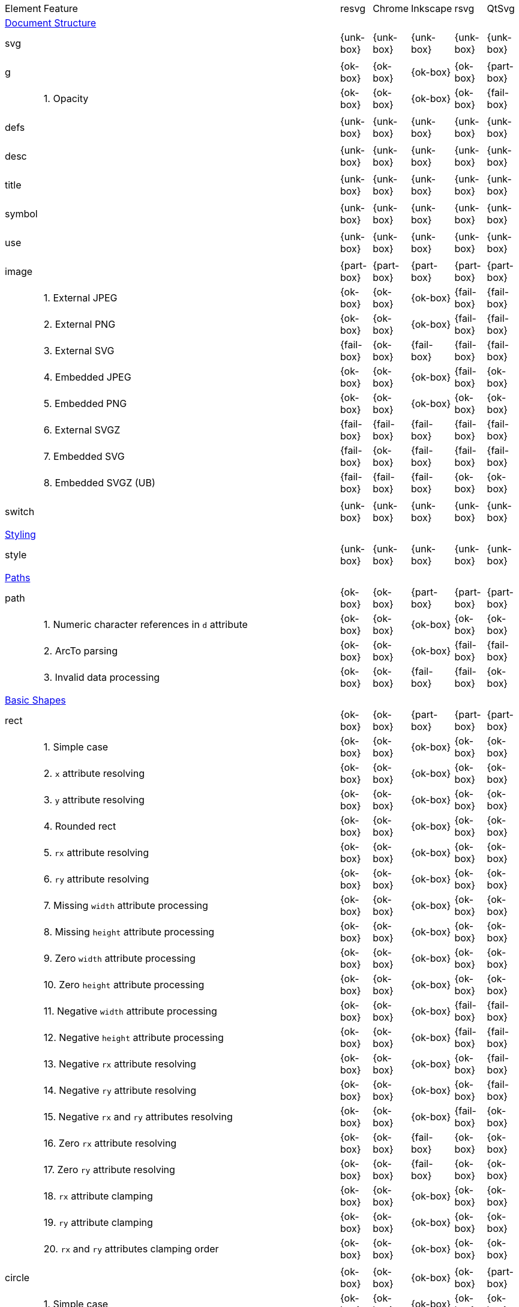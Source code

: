 // This file is autogenerated. Do not edit it.

[cols="1,10,^1,^1,^1,^1,^1"]
|===
| Element | Feature | resvg | Chrome | Inkscape | rsvg | QtSvg
7+^|https://www.w3.org/TR/SVG/struct.html[Document Structure]
2+| svg ^|{unk-box}|{unk-box}|{unk-box}|{unk-box}|{unk-box}
7+^|
2+| g ^|{ok-box}|{ok-box}|{ok-box}|{ok-box}|{part-box}
|| 1. Opacity |{ok-box}|{ok-box}|{ok-box}|{ok-box}|{fail-box}
7+^|
2+| defs ^|{unk-box}|{unk-box}|{unk-box}|{unk-box}|{unk-box}
7+^|
2+| desc ^|{unk-box}|{unk-box}|{unk-box}|{unk-box}|{unk-box}
7+^|
2+| title ^|{unk-box}|{unk-box}|{unk-box}|{unk-box}|{unk-box}
7+^|
2+| symbol ^|{unk-box}|{unk-box}|{unk-box}|{unk-box}|{unk-box}
7+^|
2+| use ^|{unk-box}|{unk-box}|{unk-box}|{unk-box}|{unk-box}
7+^|
2+| image ^|{part-box}|{part-box}|{part-box}|{part-box}|{part-box}
|| 1. External JPEG |{ok-box}|{ok-box}|{ok-box}|{fail-box}|{fail-box}
|| 2. External PNG |{ok-box}|{ok-box}|{ok-box}|{fail-box}|{fail-box}
|| 3. External SVG |{fail-box}|{ok-box}|{fail-box}|{fail-box}|{fail-box}
|| 4. Embedded JPEG |{ok-box}|{ok-box}|{ok-box}|{fail-box}|{ok-box}
|| 5. Embedded PNG |{ok-box}|{ok-box}|{ok-box}|{ok-box}|{ok-box}
|| 6. External SVGZ |{fail-box}|{fail-box}|{fail-box}|{fail-box}|{fail-box}
|| 7. Embedded SVG |{fail-box}|{ok-box}|{fail-box}|{fail-box}|{fail-box}
|| 8. Embedded SVGZ (UB) |{fail-box}|{fail-box}|{fail-box}|{ok-box}|{ok-box}
7+^|
2+| switch ^|{unk-box}|{unk-box}|{unk-box}|{unk-box}|{unk-box}
7+^|
7+^|https://www.w3.org/TR/SVG/styling.html[Styling]
2+| style ^|{unk-box}|{unk-box}|{unk-box}|{unk-box}|{unk-box}
7+^|
7+^|https://www.w3.org/TR/SVG/paths.html[Paths]
2+| path ^|{ok-box}|{ok-box}|{part-box}|{part-box}|{part-box}
|| 1. Numeric character references in `d` attribute |{ok-box}|{ok-box}|{ok-box}|{ok-box}|{ok-box}
|| 2. ArcTo parsing |{ok-box}|{ok-box}|{ok-box}|{fail-box}|{fail-box}
|| 3. Invalid data processing |{ok-box}|{ok-box}|{fail-box}|{fail-box}|{ok-box}
7+^|
7+^|https://www.w3.org/TR/SVG/shapes.html[Basic Shapes]
2+| rect ^|{ok-box}|{ok-box}|{part-box}|{part-box}|{part-box}
|| 1. Simple case |{ok-box}|{ok-box}|{ok-box}|{ok-box}|{ok-box}
|| 2. `x` attribute resolving |{ok-box}|{ok-box}|{ok-box}|{ok-box}|{ok-box}
|| 3. `y` attribute resolving |{ok-box}|{ok-box}|{ok-box}|{ok-box}|{ok-box}
|| 4. Rounded rect |{ok-box}|{ok-box}|{ok-box}|{ok-box}|{ok-box}
|| 5. `rx` attribute resolving |{ok-box}|{ok-box}|{ok-box}|{ok-box}|{ok-box}
|| 6. `ry` attribute resolving |{ok-box}|{ok-box}|{ok-box}|{ok-box}|{ok-box}
|| 7. Missing `width` attribute processing |{ok-box}|{ok-box}|{ok-box}|{ok-box}|{ok-box}
|| 8. Missing `height` attribute processing |{ok-box}|{ok-box}|{ok-box}|{ok-box}|{ok-box}
|| 9. Zero `width` attribute processing |{ok-box}|{ok-box}|{ok-box}|{ok-box}|{ok-box}
|| 10. Zero `height` attribute processing |{ok-box}|{ok-box}|{ok-box}|{ok-box}|{ok-box}
|| 11. Negative `width` attribute processing |{ok-box}|{ok-box}|{ok-box}|{fail-box}|{fail-box}
|| 12. Negative `height` attribute processing |{ok-box}|{ok-box}|{ok-box}|{fail-box}|{fail-box}
|| 13. Negative `rx` attribute resolving |{ok-box}|{ok-box}|{ok-box}|{ok-box}|{fail-box}
|| 14. Negative `ry` attribute resolving |{ok-box}|{ok-box}|{ok-box}|{ok-box}|{fail-box}
|| 15. Negative `rx` and `ry` attributes resolving |{ok-box}|{ok-box}|{ok-box}|{fail-box}|{ok-box}
|| 16. Zero `rx` attribute resolving |{ok-box}|{ok-box}|{fail-box}|{ok-box}|{ok-box}
|| 17. Zero `ry` attribute resolving |{ok-box}|{ok-box}|{fail-box}|{ok-box}|{ok-box}
|| 18. `rx` attribute clamping |{ok-box}|{ok-box}|{ok-box}|{ok-box}|{ok-box}
|| 19. `ry` attribute clamping |{ok-box}|{ok-box}|{ok-box}|{ok-box}|{ok-box}
|| 20. `rx` and `ry` attributes clamping order |{ok-box}|{ok-box}|{ok-box}|{ok-box}|{ok-box}
7+^|
2+| circle ^|{ok-box}|{ok-box}|{ok-box}|{ok-box}|{part-box}
|| 1. Simple case |{ok-box}|{ok-box}|{ok-box}|{ok-box}|{ok-box}
|| 2. Missing `r` attribute |{ok-box}|{ok-box}|{ok-box}|{ok-box}|{ok-box}
|| 3. Missing `cx` attribute |{ok-box}|{ok-box}|{ok-box}|{ok-box}|{ok-box}
|| 4. Missing `cy` attribute |{ok-box}|{ok-box}|{ok-box}|{ok-box}|{ok-box}
|| 5. Missing `cx` and `cy` attributes |{ok-box}|{ok-box}|{ok-box}|{ok-box}|{ok-box}
|| 6. Negative `r` attribute |{ok-box}|{ok-box}|{ok-box}|{ok-box}|{fail-box}
7+^|
2+| ellipse ^|{ok-box}|{ok-box}|{ok-box}|{ok-box}|{part-box}
|| 1. Simple case |{ok-box}|{ok-box}|{ok-box}|{ok-box}|{ok-box}
|| 2. Missing `rx` attribute |{ok-box}|{ok-box}|{ok-box}|{ok-box}|{ok-box}
|| 3. Missing `ry` attribute |{ok-box}|{ok-box}|{ok-box}|{ok-box}|{ok-box}
|| 4. Missing `rx` and `ry` attributes |{ok-box}|{ok-box}|{ok-box}|{ok-box}|{ok-box}
|| 5. Missing `cx` attribute |{ok-box}|{ok-box}|{ok-box}|{ok-box}|{ok-box}
|| 6. Missing `cy` attribute |{ok-box}|{ok-box}|{ok-box}|{ok-box}|{ok-box}
|| 7. Missing `cx` and `cy` attributes |{ok-box}|{ok-box}|{ok-box}|{ok-box}|{ok-box}
|| 8. Negative `rx` attribute |{ok-box}|{ok-box}|{ok-box}|{ok-box}|{fail-box}
|| 9. Negative `ry` attribute |{ok-box}|{ok-box}|{ok-box}|{ok-box}|{fail-box}
|| 10. Negative `rx` and `ry` attributes |{ok-box}|{ok-box}|{ok-box}|{ok-box}|{fail-box}
7+^|
2+| line ^|{ok-box}|{ok-box}|{ok-box}|{ok-box}|{ok-box}
|| 1. Simple case |{ok-box}|{ok-box}|{ok-box}|{ok-box}|{ok-box}
|| 2. No coordinates |{ok-box}|{ok-box}|{ok-box}|{ok-box}|{ok-box}
|| 3. No `x1` coordinate |{ok-box}|{ok-box}|{ok-box}|{ok-box}|{ok-box}
|| 4. No `y1` coordinate |{ok-box}|{ok-box}|{ok-box}|{ok-box}|{ok-box}
|| 5. No `x2` coordinate |{ok-box}|{ok-box}|{ok-box}|{ok-box}|{ok-box}
|| 6. No `y2` coordinate |{ok-box}|{ok-box}|{ok-box}|{ok-box}|{ok-box}
|| 7. No `x1` and `y1` coordinates |{ok-box}|{ok-box}|{ok-box}|{ok-box}|{ok-box}
|| 8. No `x2` and `y2` coordinates |{ok-box}|{ok-box}|{ok-box}|{ok-box}|{ok-box}
7+^|
2+| polyline ^|{ok-box}|{ok-box}|{ok-box}|{part-box}|{ok-box}
|| 1. Simple case |{ok-box}|{ok-box}|{ok-box}|{ok-box}|{ok-box}
|| 2. Not enough points |{ok-box}|{ok-box}|{ok-box}|{fail-box}|{ok-box}
|| 3. Ignore odd points |{ok-box}|{ok-box}|{ok-box}|{fail-box}|{ok-box}
|| 4. Stop processing on invalid data |{ok-box}|{ok-box}|{ok-box}|{fail-box}|{ok-box}
|| 5. Missing `points` attribute |{ok-box}|{ok-box}|{ok-box}|{ok-box}|{ok-box}
7+^|
2+| polygon ^|{ok-box}|{ok-box}|{ok-box}|{part-box}|{ok-box}
|| 1. Simple case |{ok-box}|{ok-box}|{ok-box}|{ok-box}|{ok-box}
|| 2. Not enough points |{ok-box}|{ok-box}|{ok-box}|{fail-box}|{ok-box}
|| 3. Ignore odd points |{ok-box}|{ok-box}|{ok-box}|{fail-box}|{ok-box}
|| 4. Stop processing on invalid data |{ok-box}|{ok-box}|{ok-box}|{fail-box}|{ok-box}
|| 5. Missing `points` attribute |{ok-box}|{ok-box}|{ok-box}|{ok-box}|{ok-box}
7+^|
7+^|https://www.w3.org/TR/SVG/text.html[Text]
2+| text ^|{unk-box}|{unk-box}|{unk-box}|{unk-box}|{unk-box}
7+^|
2+| tspan ^|{unk-box}|{unk-box}|{unk-box}|{unk-box}|{unk-box}
7+^|
2+| tref ^|{unk-box}|{unk-box}|{unk-box}|{unk-box}|{unk-box}
7+^|
2+| textPath ^|{unk-box}|{unk-box}|{unk-box}|{unk-box}|{unk-box}
7+^|
2+| altGlyph ^|{unk-box}|{unk-box}|{unk-box}|{unk-box}|{unk-box}
7+^|
2+| altGlyphDef ^|{unk-box}|{unk-box}|{unk-box}|{unk-box}|{unk-box}
7+^|
2+| altGlyphItem ^|{unk-box}|{unk-box}|{unk-box}|{unk-box}|{unk-box}
7+^|
2+| glyphRef ^|{unk-box}|{unk-box}|{unk-box}|{unk-box}|{unk-box}
7+^|
7+^|https://www.w3.org/TR/SVG/painting.html[Painting: Filling, Stroking and Marker Symbols]
2+| marker ^|{unk-box}|{unk-box}|{unk-box}|{unk-box}|{unk-box}
7+^|
7+^|https://www.w3.org/TR/SVG/color.html[Color]
2+| color-profile ^|{unk-box}|{unk-box}|{unk-box}|{unk-box}|{unk-box}
7+^|
7+^|https://www.w3.org/TR/SVG/pservers.html[Gradients and Patterns]
2+| linearGradient ^|{unk-box}|{unk-box}|{unk-box}|{unk-box}|{unk-box}
7+^|
2+| radialGradient ^|{ok-box}|{part-box}|{ok-box}|{part-box}|{ok-box}
|| 1. Focal point correction |{ok-box}|{fail-box}|{ok-box}|{fail-box}|{ok-box}
7+^|
2+| stop ^|{unk-box}|{unk-box}|{unk-box}|{unk-box}|{unk-box}
7+^|
2+| pattern ^|{unk-box}|{unk-box}|{unk-box}|{unk-box}|{unk-box}
7+^|
7+^|https://www.w3.org/TR/SVG/masking.html[Clipping, Masking and Compositing]
2+| clipPath ^|{unk-box}|{unk-box}|{unk-box}|{unk-box}|{unk-box}
7+^|
2+| mask ^|{unk-box}|{unk-box}|{unk-box}|{unk-box}|{unk-box}
7+^|
7+^|https://www.w3.org/TR/SVG/filters.html[Filter Effects]
2+| filter ^|{unk-box}|{unk-box}|{unk-box}|{unk-box}|{unk-box}
7+^|
2+| feDistantLight ^|{unk-box}|{unk-box}|{unk-box}|{unk-box}|{unk-box}
7+^|
2+| fePointLight ^|{unk-box}|{unk-box}|{unk-box}|{unk-box}|{unk-box}
7+^|
2+| feSpotLight ^|{unk-box}|{unk-box}|{unk-box}|{unk-box}|{unk-box}
7+^|
2+| feBlend ^|{unk-box}|{unk-box}|{unk-box}|{unk-box}|{unk-box}
7+^|
2+| feColorMatrix ^|{unk-box}|{unk-box}|{unk-box}|{unk-box}|{unk-box}
7+^|
2+| feComponentTransfer ^|{unk-box}|{unk-box}|{unk-box}|{unk-box}|{unk-box}
7+^|
2+| feComposite ^|{unk-box}|{unk-box}|{unk-box}|{unk-box}|{unk-box}
7+^|
2+| feConvolveMatrix ^|{unk-box}|{unk-box}|{unk-box}|{unk-box}|{unk-box}
7+^|
2+| feDiffuseLighting ^|{unk-box}|{unk-box}|{unk-box}|{unk-box}|{unk-box}
7+^|
2+| feDisplacementMap ^|{unk-box}|{unk-box}|{unk-box}|{unk-box}|{unk-box}
7+^|
2+| feFlood ^|{unk-box}|{unk-box}|{unk-box}|{unk-box}|{unk-box}
7+^|
2+| feGaussianBlur ^|{unk-box}|{unk-box}|{unk-box}|{unk-box}|{unk-box}
7+^|
2+| feImage ^|{unk-box}|{unk-box}|{unk-box}|{unk-box}|{unk-box}
7+^|
2+| feMerge ^|{unk-box}|{unk-box}|{unk-box}|{unk-box}|{unk-box}
7+^|
2+| feMorphology ^|{unk-box}|{unk-box}|{unk-box}|{unk-box}|{unk-box}
7+^|
2+| feOffset ^|{unk-box}|{unk-box}|{unk-box}|{unk-box}|{unk-box}
7+^|
2+| feSpecularLighting ^|{unk-box}|{unk-box}|{unk-box}|{unk-box}|{unk-box}
7+^|
2+| feTile ^|{unk-box}|{unk-box}|{unk-box}|{unk-box}|{unk-box}
7+^|
2+| feTurbulence ^|{unk-box}|{unk-box}|{unk-box}|{unk-box}|{unk-box}
7+^|
2+| feFuncR ^|{unk-box}|{unk-box}|{unk-box}|{unk-box}|{unk-box}
7+^|
2+| feFuncG ^|{unk-box}|{unk-box}|{unk-box}|{unk-box}|{unk-box}
7+^|
2+| feFuncB ^|{unk-box}|{unk-box}|{unk-box}|{unk-box}|{unk-box}
7+^|
2+| feFuncA ^|{unk-box}|{unk-box}|{unk-box}|{unk-box}|{unk-box}
7+^|
7+^|https://www.w3.org/TR/SVG/interact.html[Interactivity]
2+| cursor ^|{unk-box}|{unk-box}|{unk-box}|{unk-box}|{unk-box}
7+^|
7+^|https://www.w3.org/TR/SVG/linking.html[Linking]
2+| a ^|{unk-box}|{unk-box}|{unk-box}|{unk-box}|{unk-box}
7+^|
2+| view ^|{unk-box}|{unk-box}|{unk-box}|{unk-box}|{unk-box}
7+^|
7+^|https://www.w3.org/TR/SVG/script.html[Scripting]
2+| script ^|{unk-box}|{unk-box}|{unk-box}|{unk-box}|{unk-box}
7+^|
7+^|https://www.w3.org/TR/SVG/animate.html[Animation]
2+| animate ^|{unk-box}|{unk-box}|{unk-box}|{unk-box}|{unk-box}
7+^|
2+| set ^|{unk-box}|{unk-box}|{unk-box}|{unk-box}|{unk-box}
7+^|
2+| animateMotion ^|{unk-box}|{unk-box}|{unk-box}|{unk-box}|{unk-box}
7+^|
2+| animateColor ^|{unk-box}|{unk-box}|{unk-box}|{unk-box}|{unk-box}
7+^|
2+| animateTransform ^|{unk-box}|{unk-box}|{unk-box}|{unk-box}|{unk-box}
7+^|
2+| mpath ^|{unk-box}|{unk-box}|{unk-box}|{unk-box}|{unk-box}
7+^|
7+^|https://www.w3.org/TR/SVG/fonts.html[Fonts]
2+| font ^|{unk-box}|{unk-box}|{unk-box}|{unk-box}|{unk-box}
7+^|
2+| glyph ^|{unk-box}|{unk-box}|{unk-box}|{unk-box}|{unk-box}
7+^|
2+| missing-glyph ^|{unk-box}|{unk-box}|{unk-box}|{unk-box}|{unk-box}
7+^|
2+| hkern ^|{unk-box}|{unk-box}|{unk-box}|{unk-box}|{unk-box}
7+^|
2+| vkern ^|{unk-box}|{unk-box}|{unk-box}|{unk-box}|{unk-box}
7+^|
2+| font-face ^|{unk-box}|{unk-box}|{unk-box}|{unk-box}|{unk-box}
7+^|
2+| font-face-src ^|{unk-box}|{unk-box}|{unk-box}|{unk-box}|{unk-box}
7+^|
2+| font-face-uri ^|{unk-box}|{unk-box}|{unk-box}|{unk-box}|{unk-box}
7+^|
2+| font-face-format ^|{unk-box}|{unk-box}|{unk-box}|{unk-box}|{unk-box}
7+^|
2+| font-face-name ^|{unk-box}|{unk-box}|{unk-box}|{unk-box}|{unk-box}
7+^|
7+^|https://www.w3.org/TR/SVG/metadata.html[Metadata]
2+| metadata ^|{unk-box}|{unk-box}|{unk-box}|{unk-box}|{unk-box}
7+^|
7+^|https://www.w3.org/TR/SVG/extend.html[Extensibility]
2+| foreignObject ^|{unk-box}|{unk-box}|{unk-box}|{unk-box}|{unk-box}
7+^|
|===
